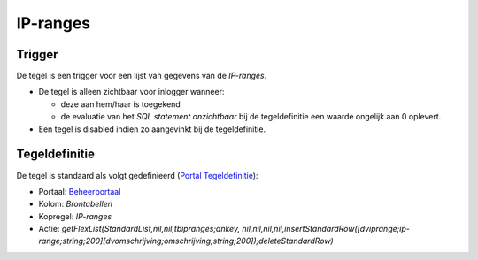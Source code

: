IP-ranges
=========

Trigger
-------

De tegel is een trigger voor een lijst van gegevens van de *IP-ranges*.

-  De tegel is alleen zichtbaar voor inlogger wanneer:

   -  deze aan hem/haar is toegekend
   -  de evaluatie van het *SQL statement onzichtbaar* bij de
      tegeldefinitie een waarde ongelijk aan 0 oplevert.

-  Een tegel is disabled indien zo aangevinkt bij de tegeldefinitie.

Tegeldefinitie
--------------

De tegel is standaard als volgt gedefinieerd (`Portal
Tegeldefinitie </docs/instellen_inrichten/portaldefinitie/portal_tegel.md>`__):

-  Portaal:
   `Beheerportaal </docs/probleemoplossing/portalen_en_moduleschermen/beheerportaal.md>`__
-  Kolom: *Brontabellen*
-  Kopregel: *IP-ranges*
-  Actie: *getFlexList(StandardList,nil,nil,tbipranges;dnkey,
   nil,nil,nil,nil,insertStandardRow([dviprange;ip-range;string;200][dvomschrijving;omschrijving;string;200]);deleteStandardRow)*
